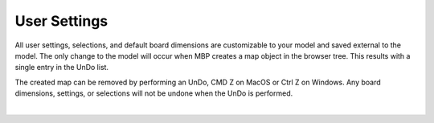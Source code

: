 .. _user_settings-label:

User Settings
*************

All user settings, selections, and default board dimensions are customizable to your model and
saved external to the model. The only change to the model will occur when MBP creates a map
object in the browser tree. This results with a single entry in the UnDo list.

The created map can be removed by performing an UnDo, CMD Z on MacOS or Ctrl Z on
Windows. Any board dimensions, settings, or selections will not be undone when the UnDo is
performed.

|

